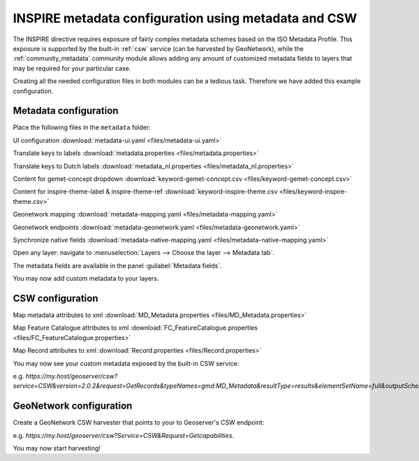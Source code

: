 .. _tutorial_metadata:

INSPIRE metadata configuration using metadata and CSW
-----------------------------------------------------
The INSPIRE directive requires exposure of fairly complex metadata schemes based on the ISO Metadata Profile.
This exposure is supported by the built-in :ref:`csw` service (can be harvested by GeoNetwork), while the :ref:`community_metadata` community module allows adding any amount of customized metadata fields to layers that may be required for your particular case.

Creating all the needed configuration files in both modules can be a tedious task. Therefore we have added this example configuration.

Metadata configuration
^^^^^^^^^^^^^^^^^^^^^^

Place the following files in the ``metadata`` folder:

UI configuration :download:`metadata-ui.yaml <files/metadata-ui.yaml>`

Translate keys to labels  :download:`metadata.properties <files/metadata.properties>`

Translate keys to Dutch labels  :download:`metadata_nl.properties <files/metadata_nl.properties>`

Content for gemet-concept dropdown  :download:`keyword-gemet-concept.csv <files/keyword-gemet-concept.csv>`

Content for inspire-theme-label & inspire-theme-ref  :download:`keyword-inspire-theme.csv <files/keyword-inspire-theme.csv>`

Geonetwork mapping  :download:`metadata-mapping.yaml <files/metadata-mapping.yaml>`

Geonetwork endpoints  :download:`metadata-geonetwork.yaml <files/metadata-geonetwork.yaml>`

Synchronize native fields  :download:`metadata-native-mapping.yaml <files/metadata-native-mapping.yaml>`

Open any layer: navigate to :menuselection:`Layers --> Choose the layer --> Metadata tab`.

The metadata fields are available in the panel :guilabel:`Metadata fields`.

You may now add custom metadata to your layers.


CSW configuration
^^^^^^^^^^^^^^^^^

Map metadata attributes to xml :download:`MD_Metadata.properties <files/MD_Metadata.properties>`

Map Feature Catalogue attributes to xml :download:`FC_FeatureCatalogue.properties <files/FC_FeatureCatalogue.properties>`

Map Record attributes to xml :download:`Record.properties <files/Record.properties>`

You may now see your custom metadata exposed by the built-in CSW service:

e.g. `https://my.host/geoserver/csw?service=CSW&version=2.0.2&request=GetRecords&typeNames=gmd:MD_Metadata&resultType=results&elementSetName=full&outputSchema=http://www.isotc211.org/2005/gmd`. 


GeoNetwork configuration
^^^^^^^^^^^^^^^^^^^^^^^^
Create a GeoNetwork CSW harvester that points to your to Geoserver's CSW endpoint:

e.g. `https://my.host/geoserver/csw?Service=CSW&Request=Getcapabilities`. 

You may now start harvesting!